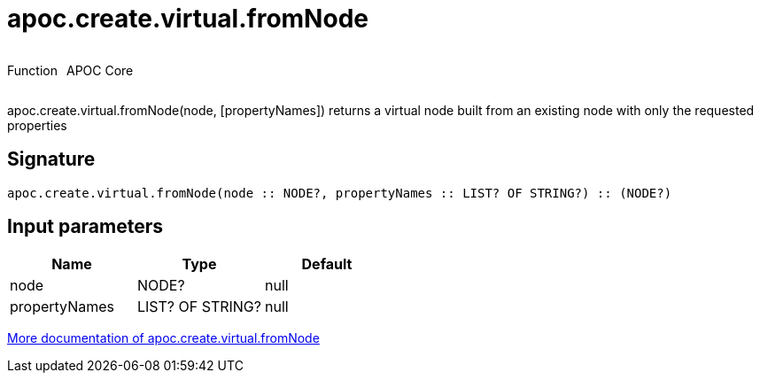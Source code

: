 ////
This file is generated by DocsTest, so don't change it!
////

= apoc.create.virtual.fromNode
:description: This section contains reference documentation for the apoc.create.virtual.fromNode function.

++++
<div style='display:flex'>
<div class='paragraph type function'><p>Function</p></div>
<div class='paragraph release core' style='margin-left:10px;'><p>APOC Core</p></div>
</div>
++++

[.emphasis]
apoc.create.virtual.fromNode(node, [propertyNames]) returns a virtual node built from an existing node with only the requested properties

== Signature

[source]
----
apoc.create.virtual.fromNode(node :: NODE?, propertyNames :: LIST? OF STRING?) :: (NODE?)
----

== Input parameters
[.procedures, opts=header]
|===
| Name | Type | Default 
|node|NODE?|null
|propertyNames|LIST? OF STRING?|null
|===

xref::virtual/virtual-nodes-rels.adoc[More documentation of apoc.create.virtual.fromNode,role=more information]

